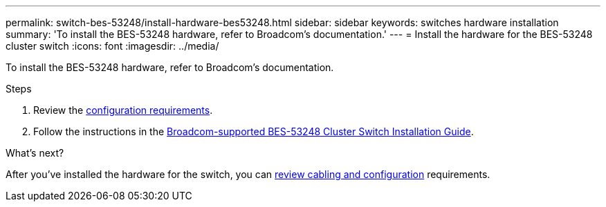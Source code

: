 ---
permalink: switch-bes-53248/install-hardware-bes53248.html
sidebar: sidebar
keywords: switches hardware installation
summary: 'To install the BES-53248 hardware, refer to Broadcom’s documentation.'
---
= Install the hardware for the BES-53248 cluster switch
:icons: font
:imagesdir: ../media/

[.lead]
To install the BES-53248 hardware, refer to Broadcom's documentation.

.Steps

. Review the link:configure-reqs-bes53248.html[configuration requirements].
. Follow the instructions in the https://library.netapp.com/ecm/ecm_download_file/ECMLP2864537[Broadcom-supported 
BES-53248 Cluster Switch Installation Guide^].

.What's next?
After you've installed the hardware for the switch, you can link:cabling-considerations-bes53248.html[review cabling and configuration] requirements.

// Updates for AFFFASDOC-370, 2025-JUL-29
// AFFFASDOC-411, 2025-OCT-30